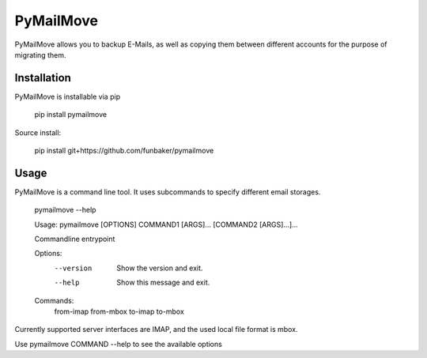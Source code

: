PyMailMove
==========
PyMailMove allows you to backup E-Mails, as well as copying them between
different accounts for the purpose of migrating them.

Installation
------------

PyMailMove is installable via pip

  pip install pymailmove

Source install:

  pip install git+https://github.com/funbaker/pymailmove

Usage
-----

PyMailMove is a command line tool. It uses subcommands to specify different
email storages.

  pymailmove --help

  Usage: pymailmove [OPTIONS] COMMAND1 [ARGS]... [COMMAND2 [ARGS]...]...

  Commandline entrypoint

  Options:
    --version  Show the version and exit.
    --help     Show this message and exit.

  Commands:
    from-imap
    from-mbox
    to-imap
    to-mbox

Currently supported server interfaces are IMAP, and the used local file format
is mbox.

Use pymailmove COMMAND --help to see the available options
